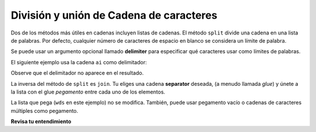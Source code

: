 ..  Copyright (C)  Brad Miller, David Ranum, Jeffrey Elkner, Peter Wentworth, Allen B. Downey, Chris
    Meyers, and Dario Mitchell.  Permission is granted to copy, distribute
    and/or modify this document under the terms of the GNU Free Documentation
    License, Version 1.3 or any later version published by the Free Software
    Foundation; with Invariant Sections being Forward, Prefaces, and
    Contributor List, no Front-Cover Texts, and no Back-Cover Texts.  A copy of
    the license is included in the section entitled "GNU Free Documentation
    License".

.. qnum::
   :prefix: sequences-9-
   :start: 1

División y unión de Cadena de caracteres
========================================

Dos de los métodos más útiles en cadenas incluyen listas de cadenas. El método ``split`` divide una cadena en una lista
de palabras. Por defecto, cualquier número de caracteres de espacio en blanco se considera un límite de palabra.

.. image:: Figures/split_default.gif
   :alt: shows the phrase "leaders and best" being split on spaces

.. activecode:: ac5_9_1
    
    song = "The rain in Spain..."
    wds = song.split()
    print(wds) 

Se puede usar un argumento opcional llamado **delimiter** para especificar qué caracteres usar como límites de palabras.

.. image:: Figures/split_on_e.jpeg
   :alt: shows example of splitting "leaders and best" on "e"

El siguiente ejemplo usa la cadena ``ai`` como delimitador:

.. activecode:: ac5_9_2

    song = "The rain in Spain..."
    wds = song.split('ai')
    print(wds)

Observe que el delimitador no aparece en el resultado.

La inversa del método de ``split`` es ``join``. Tu eliges una
cadena **separator** deseada, (a menudo llamada *glue*)
y únete a la lista con el glue *pegamento* entre cada uno de los elementos.

.. image:: Figures/join.gif
   :alt: shows process of a "/" separating the words "leaders", "and", "best"

.. activecode:: ac5_9_3

    wds = ["red", "blue", "green"]
    glue = ';'
    s = glue.join(wds)
    print(s)
    print(wds)

    print("***".join(wds))
    print("".join(wds))


La lista que pega (``wds`` en este ejemplo) no se modifica. También,
puede usar pegamento vacío o cadenas de caracteres múltiples como pegamento.

**Revisa tu entendimiento**

.. activecode:: ac5_9_4
   :language: python
   :autograde: unittest
   :practice: T

   Cree una nueva lista de los elementos 6º a 13º de ``lst`` (ocho elementos en total) y asígnela a la variable ``output``.
   ~~~~
   lst = ["swimming", 2, "water bottle", 44, "lollipop", "shine", "marsh", "winter", "donkey", "rain", ["Rio", "Beijing", "London"], [1,2,3], "gold", "bronze", "silver", "mathematician", "scientist", "actor", "actress", "win", "cell phone", "leg", "running", "horse", "socket", "plug", ["Phelps", "le Clos", "Lochte"], "drink", 22, "happyfeet", "penguins"]

   =====

   from unittest.gui import TestCaseGui

   class myTests(TestCaseGui):

      def testFour(self):
         self.assertEqual(output, lst[5:13], "Testing that output value is assigned to correct value.")

   myTests().main()

.. activecode:: ac5_9_5
   :language: python
   :autograde: unittest
   :practice: T

   Cree una variable ``output`` y asígnela a una lista cuyos elementos son las palabras en la cadena ``str1``.
   ~~~~
   str1 = "OH THE PLACES YOU'LL GO"

   =====

   from unittest.gui import TestCaseGui

   class myTests(TestCaseGui):

      def testSix(self):
         self.assertEqual(output, ["OH", "THE", "PLACES", "YOU'LL", "GO"], "Testing that output value is assigned to correct value.")

   myTests().main()


